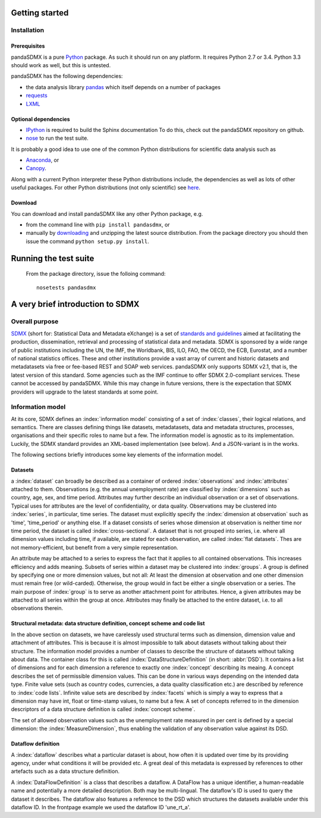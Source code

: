 

Getting started
===============


Installation
--------------------------------------------------

Prerequisites
:::::::::::::::::::::::::::::::::::::::

pandaSDMX is a pure `Python <http://www.python.org>`_ package. As such it should run on any platform. 
It requires Python 2.7 or 3.4. Python 3.3 should work as well, but this is untested.

pandaSDMX has the following dependencies:

* the data analysis library  
  `pandas <http://pandas.pydata.org/>`_ which itself depends on a number of packages
* `requests <https://pypi.python.org/pypi/requests/>`_
* `LXML <http://www.lxml.de>`_ 

Optional dependencies
::::::::::::::::::::::::::::::::::::::::::

* `IPython <http://ipython.org/>`_ is required to build the Sphinx documentation To do this,
  check out the pandaSDMX repository on github.  
* `nose <https://pypi.python.org/pypi/nose>`_ to run the test suite.

It is probably a good idea to use one of the common Python distributions
for scientific data analysis such as
 
* `Anaconda <https://store.continuum.io/cshop/anaconda/>`_, or
* `Canopy <https://www.enthought.com/products/canopy/>`_. 

Along with a current Python interpreter these Python distributions include, 
the dependencies as well as lots of
other useful packages.   
For other Python distributions (not only scientific) see
`here <https://wiki.python.org/moin/PythonDistributions>`_.  

Download
:::::::::::::::::::::::::::

You can download and install pandaSDMX like any other Python package, e.g.

* from the command line with ``pip install pandasdmx``, or 
* manually by `downloading <https://pypi.python.org/pypi/pandaSDMX/>`_ and unzipping the latest source distribution.
  From the package directory you should then issue the command ``python setup.py install``. 

Running the test suite
==============================================  
 
 From the package directory, issue the folloing command::
 
    nosetests pandasdmx

 
A very brief introduction to SDMX
====================================

Overall purpose
--------------------------------------------------------------

`SDMX <http://www.sdmx.org>`_ (short for: Statistical Data and Metadata eXchange)
is a set of `standards and guidelines <http://sdmx.org/?cat=5>`_
aimed at facilitating the production, dissemination, retrieval and
processing of statistical data and metadata.
SDMX is sponsored by a wide range of public institutions including the UN, the IMF, the Worldbank, BIS, ILO, FAO, 
the OECD, the ECB, Eurostat, and a number of national statistics offices. These and other institutions
provide a vast array of current and historic datasets and metadatasets via free or fee-based REST and SOAP web services. 
pandaSDMX only supports SDMX v2.1, that is, the latest version of this standard. Some agencies such as the IMF continue to offer SDMX 2.0-compliant services.
These cannot be accessed by pandaSDMX. 
While this may change in future versions, there is the expectation that SDMX providers will upgrade to the latest standards at some point.  
 
Information model
----------------------------------------------------------------

At its core, SDMX defines an :index:`information model` consisting of a set of :index:`classes`, their logical relations, and semantics.
There are classes defining things like datasets, metadatasets, data and metadata structures, 
processes, organisations and their specific roles to name but a few. The information model is agnostic as to its
implementation. Luckily, the SDMX standard provides an XML-based implementation (see below). And
a JSON-variant is in the works.
 
The following sections briefly introduces some key elements of the information model.

Datasets
::::::::::::::::::::::::::::::::::::::::::::

a :index:`dataset` can broadly be described as a
container of ordered :index:`observations` and :index:`attributes` attached to them. Observations (e.g. the annual unemployment rate) are classified 
by :index:`dimensions` such as country, age, sex, and time period. Attributes may further describe an individual observation or
a set of observations. Typical uses for attributes are the level of confidentiality, or data quality. 
Observations may be clustered into :index:`series`, in particular, time series. The dataset
must explicitly specify the :index:`dimension at observation` such as 'time', 'time_period' or anything else. 
If a dataset consists of series whose
dimension at observation is neither time nor time period, the dataset is called :index:`cross-sectional`. 
A dataset that is not grouped into series, i.e.
where all dimension values including time, if available, are stated for each observation, are called :index:`flat datasets`. Thes are not 
memory-efficient, but benefit from a very simple representation.  

An attribute may be attached to a series to express
the fact that it applies to all contained observations. This increases 
efficiency and adds meaning. Subsets of series within a dataset may be clustered into :index:`groups`. 
A group is 
defined by specifying one or more dimension values, but not all: At least the dimension at observation and one other
dimension must remain free (or wild-carded). Otherwise, the group would in fact be either a single observation or a series.
The main purpose of :index:`group` is to 
serve as another attachment point for attributes. Hence, a given attributes may be attached to all series
within the group at once. Attributes may finally be attached to the entire dataset, i.e. to all observations therein. 
 
Structural metadata: data structure definition, concept scheme and code list
::::::::::::::::::::::::::::::::::::::::::::::::::::::::::::::::::::::::::::::
 
In the above section on datasets, we have carelessly used structural terms such as dimension, dimension value and
attachment of attributes. This is because it is almost impossible to talk about datasets without talking about their structure. The information model 
provides a number of classes to describe the structure of datasets without talking about data. The container class for this is called
:index:`DataStructureDefinition` (in short: :abbr:`DSD`). It contains a list of dimensions and for each dimension a reference to exactly one
:index:`concept` describing its meaing. A concept describes the set of permissible dimension values. This can
be done in various ways depending on the intended data type. Finite value sets (such as country codes, currencies, a data quality classification etc.) are
described by reference to :index:`code lists`. Infinite value sets are described by :index:`facets` which is simply a
way to express that a dimension may have int, float or time-stamp values, to name but a few. A set of concepts referred to in the
dimension descriptors of a data structure definition is called :index:`concept scheme`.

The set of allowed observation values such as the unemployment rate measured in per cent is 
defined by a special dimension: the :index:`MeasureDimension`, thus enabling the validation of any observation value against its DSD.  
 
Dataflow definition
::::::::::::::::::::::::::::::::::::::::::::::::::::::::::::::

A :index:`dataflow` describes what a particular dataset is about, 
how often it is updated over time by its providing agency, under what conditions it will be provided etc.
A great deal of this metadata is expressed by references to other artefacts such as a data structure definition.
  
A :index:`DataFlowDefinition` is a class that describes a dataflow. A DataFlow  
has a unique identifier, a human-readable name and potentially a more detailed description. Both may be multi-lingual.
The dataflow's ID is used to query the dataset it describes. The dataflow also features a 
reference to the DSD which structures the datasets available under this
dataflow ID. In the frontpage example we used the dataflow ID 'une_rt_a'.

  